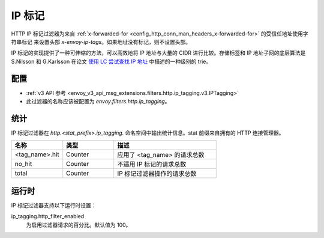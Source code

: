 .. _config_http_filters_ip_tagging:

IP 标记
==========

HTTP IP 标记过滤器为来自 :ref:`x-forwarded-for <config_http_conn_man_headers_x-forwarded-for>` 的受信任地址使用字符串标记
来设置头部 *x-envoy-ip-tags*。如果地址没有标记，则不设置头部。

IP 标记的实现提供了一种可伸缩的方法，可以高效地将 IP 地址与大量的 CIDR 进行比较。存储标签和 IP 地址子网的底层算法是 S.Nilsson 和
G.Karlsson 在论文 `使用 LC 尝试查找 IP 地址 <https://www.nada.kth.se/~snilsson/publications/IP-address-lookup-using-LC-tries/>`_
中描述的一种级别的 trie。

配置
--------

* :ref:`v3 API 参考 <envoy_v3_api_msg_extensions.filters.http.ip_tagging.v3.IPTagging>`
* 此过滤器的名称应该被配置为 *envoy.filters.http.ip_tagging*。

统计
----------

IP 标记过滤器在 *http.<stat_prefix>.ip_tagging.* 命名空间中输出统计信息。stat 前缀来自拥有的 HTTP 连接管理器。

.. csv-table::
  :header: 名称, 类型, 描述
  :widths: 1, 1, 2

        <tag_name>.hit, Counter, 应用了 <tag_name> 的请求总数
        no_hit, Counter, 不适用 IP 标记的请求总数
        total, Counter, IP 标记过滤器操作的请求总数

运行时
---------

IP 标记过滤器支持以下运行时设置：

ip_tagging.http_filter_enabled
    为启用过滤器请求的百分比。默认值为 100。
